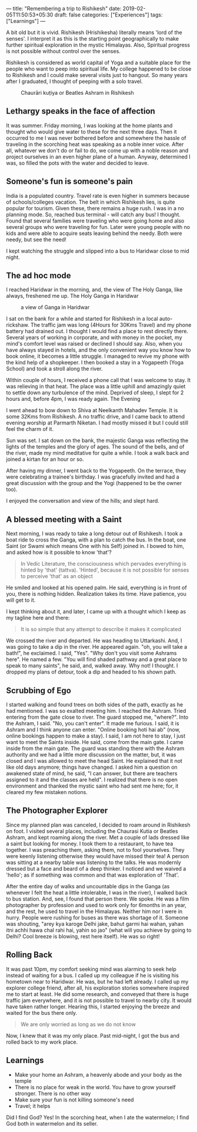---
title: "Remembering a trip to Rishikesh"
date: 2019-02-05T11:50:53+05:30
draft: false
categories: ["Experiences"]
tags: ["Learnings"]
---

A bit old but it is vivid. Rishikesh (Hrishikesha) literally means 'lord of the senses'. I interpret it as this is the starting point geographically to make further spiritual exploration in the mystic Himalayas. Also, Spiritual progress is not possible without control over the senses.

Rishikesh is considered as world capital of Yoga and a suitable place for the people who want to peep into spiritual life. My college happened to be close to Rishikesh and I could make several visits just to hangout. So many years after I graduated, I thought of peeping with a solo travel.

#+caption: Chaurāri kuṭiya or Beatles Ashram in Rishikesh
[[/images/chaurasi_kutia.jpg]]

** Lethargy speaks in the face of affection
It was summer. Friday morning, I was looking at the home plants and thought who would give water to these for the next three days. Then it occurred to me I was never bothered before and somewhere the hassle of traveling in the scorching heat was speaking as a noble inner voice. After all, whatever we don't do or fail to do, we come up with a noble reason and project ourselves in an even higher plane of a human. Anyway, determined I was, so filled the pots with the water and decided to leave.

** Someone's fun is someone's pain
India is a populated country. Travel rate is even higher in summers because of schools/colleges vacation. The belt in which Rishikesh lies, is quite popular for tourism. Given these, there remains a huge rush. I was in a no planning mode. So, reached bus terminal - will catch any bus! I thought. Found that several families were traveling who were going home and also several groups who were traveling for fun. Later were young people with no kids and were able to acquire seats leaving behind the needy. Both were needy, but see the need!

I kept watching the struggle and slipped into a bus to Haridwar close to mid night.

** The ad hoc mode
I reached Haridwar in the morning, and, the view of The Holy Ganga, like always, freshened me up. The Holy Ganga in Haridwar

#+caption: a view of Ganga in Haridwar
[[/images/haridwar_ganga.jpg]]

I sat on the bank for a while and started for Rishikesh in a local auto-rickshaw. The traffic jam was long (4Hours for 30Kms Travel) and my phone battery had drained out. I thought I would find a place to rest directly there. Several years of working in corporate, and with money in the pocket, my mind's comfort level was raised or declined I should say. Also, when you have always stayed in hotels, and the only convenient way you know how to book online, it becomes a little struggle. I managed to revive my phone with the kind help of a shopkeeper. I then booked a stay in a Yogapeeth (Yoga School) and took a stroll along the river.

Within couple of hours, I received a phone call that I was welcome to stay. It was relieving in that heat. The place was a little uphill and amazingly quiet to settle down any turbulence of the mind. Deprived of sleep, I slept for 2 hours and, before 4pm, I was ready again.
The Evening

I went ahead to bow down to Shiva at Neelkanth Mahadev Temple. It is some 32Kms from Rishikesh. A no traffic drive, and I came back to attend evening worship at Parmarth Niketan. I had mostly missed it but I could still feel the charm of it.

Sun was set. I sat down on the bank, the majestic Ganga was reflecting the lights of the temples and the glory of ages. The sound of the bells, and of the river, made my mind meditative for quite a while. I took a walk back and joined a kirtan for an hour or so.

After having my dinner, I went back to the Yogapeeth. On the terrace, they were celebrating a trainee's birthday. I was gracefully invited and had a great discussion with the group and the Yogi (happened to be the owner too).

I enjoyed the conversation and view of the hills; and slept hard.

** A blessed meeting with a Saint
Next morning, I was ready to take a long detour out of Rishikesh. I took a boat ride to cross the Ganga, with a plan to catch the bus. In the boat, one Saint (or Swami which means One with his Self) joined in. I bowed to him, and asked how is it possible to know 'that'?

#+begin_quote
In Vedic Literature, the consciousness which pervades everything is hinted by 'that' (tattva). 'Hinted', because it is not possible for senses to perceive 'that' as an object
#+end_quote

He smiled and looked at his opened palm. He said, everything is in front of you, there is nothing hidden. Realization takes its time. Have patience, you will get to it.

I kept thinking about it, and later, I came up with a thought which I keep as my tagline here and there:

#+begin_quote
It is so simple that any attempt to describe it makes it complicated
#+end_quote

We crossed the river and departed. He was heading to Uttarkashi. And, I was going to take a dip in the river. He appeared again. "oh, you will take a bath!", he exclaimed. I said, "Yes". "Why don't you visit some Ashrams here". He named a few. "You will find shaded pathway and a great place to speak to many saints", he said, and, walked away. Why not! I thought. I dropped my plans of detour, took a dip and headed to his shown path.

** Scrubbing of Ego
I started walking and found trees on both sides of the path, exactly as he had mentioned. I was so exalted meeting him. I reached the Ashram. Tried entering from the gate close to river. The guard stopped me, "where?". Into the Ashram, I said. "No, you can't enter". It made me furious. I said, it is Ashram and I think anyone can enter. "Online booking hoti hai ab" (now, online bookings happen to make a stay). I said, I am not here to stay, I just want to meet the Saints inside. He said, come from the main gate. I came inside from the main gate. The guard was standing there with the Ashram authority and we had a little more discussion on the matter, but, it was closed and I was allowed to meet the head Saint. He explained that it not like old days anymore; things have changed. I asked him a question on awakened state of mind, he said, "I can answer, but there are teachers assigned to it and the classes are held". I realized that there is no open environment and thanked the mystic saint who had sent me here; for, it cleared my few mistaken notions.

** The Photographer Explorer
Since my planned plan was canceled, I decided to roam around in Rishikesh on foot. I visited several places, including the Chaurasi Kutia or Beatles Ashram, and kept roaming along the river. Met a couple of lads dressed like a saint but looking for money. I took them to a restaurant, to have tea together. I was preaching them, asking them, not to fool yourselves. They were keenly listening otherwise they would have missed their tea! A person was sitting at a nearby table was listening to the talks. He was modernly dressed but a face and beard of a deep thinker. I noticed and we waived a 'hello'; as if something was common and that was exploration of 'That'.

After the entire day of walks and uncountable dips in the Ganga (as whenever I felt the heat a little intolerable, I was in the river), I walked back to bus station. And, see, I found that person there. We spoke. He was a film photographer by profession and used to work only for 6months in an year, and the rest, he used to travel in the Himalayas. Neither him nor I were in hurry. People were rushing for buses as there was shortage of it. Someone was shouting, "arey kya karoge Delhi jake, bahut garmi hai wahan, yahan itni achhi hawa chal rahi hai, yahin so jao" (what will you achieve by going to Delhi? Cool breeze is blowing, rest here itself). He was so right!

** Rolling Back
It was past 10pm, my comfort seeking mind was alarming to seek help instead of waiting for a bus. I called up my colleague if he is visiting his hometown near to Haridwar. He was, but he had left already. I called up my explorer college friend, after all, his exploration stories somewhere inspired me to start at least. He did some research, and conveyed that there is huge traffic jam everywhere, and it is not possible to travel to nearby city. It would have taken rather longer. Hearing this, I started enjoying the breeze and waited for the bus there only.

#+begin_quote
We are only worried as long as we do not know
#+end_quote

Now, I knew that it was my only place. Past mid-night, I got the bus and rolled back to my work place.

** Learnings
- Make your home an Ashram, a heavenly abode and your body as the temple
- There is no place for weak in the world. You have to grow yourself stronger. There is no other way
- Make sure your fun is not killing someone's need
- Travel; it helps

Did I find God? Yes! In the scorching heat, when I ate the watermelon; I find God both in watermelon and its seller.

